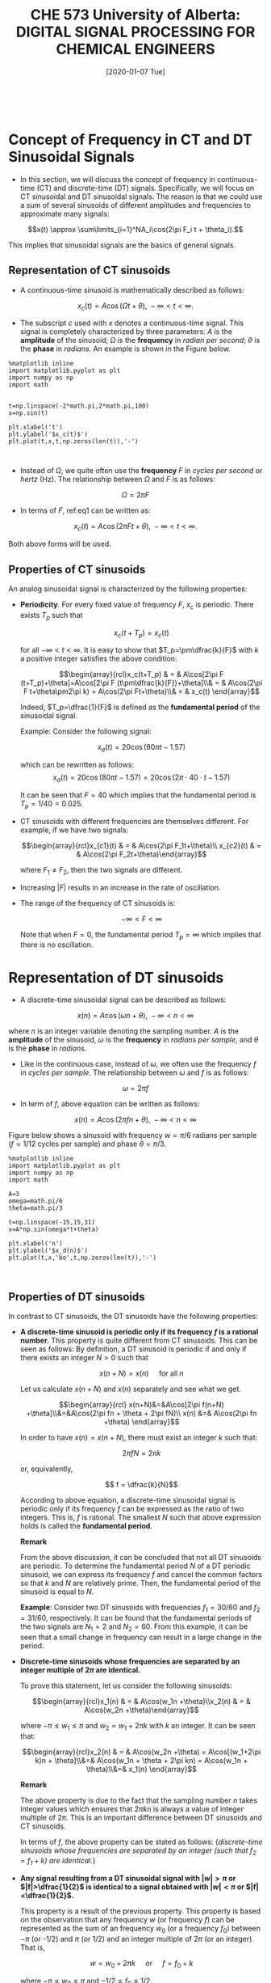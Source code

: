 #+DATE: [2020-01-07 Tue] 
#+TITLE: CHE 573 University of Alberta: DIGITAL SIGNAL PROCESSING FOR CHEMICAL ENGINEERS
#+OX-IPYNB-KEYWORD-METADATA: keywords
#+KEYWORDS: Frequency concept, periodic signals

# You need this to be first so it exports correctly
#+BEGIN_SRC ipython

#+END_SRC

#+RESULTS:
: # Out[0]:

* Concept of Frequency in CT and DT Sinusoidal Signals

 - In this section, we will discuss the concept of frequency in continuous-time (CT) and discrete-time (DT) signals. Specifically, we will focus on CT sinusoidal and DT sinusoidal signals. The reason is that we could use a sum of several sinusoids of different amplitudes and frequencies to approximate many signals:

 \[x(t) \approx \sum\limits_{i=1}^NA_i\cos(2\pi F_i t + \theta_i).\]

 This implies that sinusoidal signals are the basics of general signals.

** Representation of CT sinusoids

 - A continuous-time sinusoid is mathematically described as follows:

 \[x_c(t) = A \cos(\Omega t + \theta),\; -\infty<t<\infty.\]

 - The subscript $c$ used with $x$ denotes a continuous-time signal. This signal is completely characterized by three parameters: $A$ is the *amplitude* of the sinusoid; $\Omega$ is the *frequency* in /radian per second/; $\theta$ is the *phase* in /radians/. An example is shown in the Figure below.

#+name: fig1
#+BEGIN_SRC ipython
%matplotlib inline
import matplotlib.pyplot as plt
import numpy as np
import math


t=np.linspace(-2*math.pi,2*math.pi,100)
x=np.sin(t)

plt.xlabel('t')
plt.ylabel('$x_c(t)$')
plt.plot(t,x,t,np.zeros(len(t)),'-')


#+END_SRC

#+RESULTS: fig1

 - Instead of $\Omega$, we quite often use the *frequency* $F$ in /cycles per second/ or /hertz/ (Hz). The relationship between $\Omega$ and $F$ is as follows:

 \[\Omega = 2\pi F\label{eq1}\tag{1}\]

 - In terms of $F$, ref:eq1 can be written as:

 \[x_c(t) = A \cos(2\pi F t + \theta),\; -\infty<t<\infty.\]

 Both above forms will be used.

** Properties of CT sinusoids

An analog sinusoidal signal is characterized by the following properties:

   + *Periodicity*. For every fixed value of frequency $F$, $x_c$ is periodic. There exists $T_p$ such that

     \[x_c(t+T_p)=x_c(t)\]

     for all $-\infty<t<\infty$. It is easy to show that $T_p=\pm\dfrac{k}{F}$ with $k$ a positive integer satisfies the above condition:

     \[\begin{array}{rcl}x_c(t+T_p) & = & A\cos[2\pi F (t+T_p)+\theta]=A\cos[2\pi F (t\pm\dfrac{k}{F})+\theta]\\& = & A\cos(2\pi F t+\theta\pm2\pi k) = A\cos(2\pi Ft+\theta)\\& = & x_c(t) \end{array}\]

     Indeed, $T_p=\dfrac{1}{F}$ is defined as the *fundamental period* of the sinusoidal signal.

     Example: Consider the following signal:

     \[x_a(t) = 20\cos(80\pi t - 1.57) \]
     
     which can be rewritten as follows:
    \[ x_a(t) = 20\cos(80\pi t - 1.57)=20\cos(2\pi\cdot 40\cdot t -1.57)\]

    It can be seen that $F=40$ which implies that the fundamental period is $T_p=1/40=0.025$.


   + CT sinusoids with different frequencies are themselves different. For example, if we have two signals:

     \[\begin{array}{rcl}x_{c1}(t) & = & A\cos(2\pi F_1t+\theta)\\    x_{c2}(t) & = & A\cos(2\pi F_2t+\theta)\end{array}\]

     where $F_1\neq F_2$, then the two signals are different.\\

   + Increasing $|F|$ results in an increase in the rate of oscillation.\\

   + The range of the frequency of CT sinusoids is:

     \[-\infty < F <\infty\]

     Note that when $F=0$, the fundamental period $T_p=\infty$ which implies that there is no oscillation.

* Representation of DT sinusoids

 - A discrete-time sinusoidal signal can be described as follows:

 \[x(n) = A\cos(\omega n + \theta), \; -\infty<n<\infty\]

 where $n$ is an integer variable denoting the sampling number. $A$ is the *amplitude* of the sinusoid, $\omega$ is the *frequency* in /radians per sample/, and $\theta$ is the *phase* in /radians/.

 - Like in the continuous case, instead of $\omega$, we often use the frequency $f$ in /cycles per sample/. The relationship between $\omega$ and $f$ is as follows:

 \[\omega=2\pi f\]

 - In term of $f$, above equation can be written as follows:

 \[x(n) = A\cos(2\pi f n + \theta), \; -\infty<n<\infty\]

 Figure below shows a sinusoid with frequency $w=\pi/6$ radians per sample ($f=1/12$ cycles per sample) and phase $\theta=\pi/3$.

 #+ATTR_LATEX: width=2in :caption {\caption{Sinusoid signal.}}
 #+ATTR_HTML: :caption {\caption{Sinusoid signal}}
 #+CAPTION: Sinusoid signal
 #+LABEL: fig2

#+name: fig2
#+BEGIN_SRC ipython
%matplotlib inline
import matplotlib.pyplot as plt
import numpy as np
import math

A=3
omega=math.pi/6
theta=math.pi/3

t=np.linspace(-15,15,31)
x=A*np.sin(omega*t+theta)

plt.xlabel('n')
plt.ylabel('$x_d(n)$')
plt.plot(t,x,'bo',t,np.zeros(len(t)),'-')


#+END_SRC

#+RESULTS: fig2



** Properties of DT sinusoids

In contrast to CT sinusoids, the DT sinusoids have the following properties:

   + *A discrete-time sinusoid is periodic only if its frequency $f$ is a rational number.* This property is quite different from CT sinusoids. This can be seen as follows:
     By definition, a DT sinusoid is periodic if and only if there exists an integer $N>0$ such that

    \[x(n+N)=x(n) \quad \;\text{for all}\; n\]

    Let us calculate $x(n+N)$ and $x(n)$ separately and see what we get.
    
    \[\begin{array}{rcl} x(n+N)&=&A\cos[2\pi f(n+N) +\theta]\\&=&A\cos(2\pi fn + \theta + 2\pi fN)\\    x(n) &=& A\cos(2\pi fn +\theta)    \end{array}\]

    In order to have $x(n)=x(n+N)$, there must exist an integer $k$ such that:

    \[2\pi fN = 2\pi k\]

    or, equivalently,

    \[  f = \dfrac{k}{N}\]

    According to above equation, a discrete-time sinusoidal signal is periodic only if its frequency $f$ can be expressed as the ratio of two integers. This is, $f$ is rational. The smallest $N$ such that above expression holds is called the *fundamental period*.

    *Remark*

    From the above discussion, it can be concluded that not all DT sinusoids are periodic. To determine the fundamental period $N$ of a DT periodic sinusoid, we can express its frequency $f$ and cancel the common factors so that $k$ and $N$ are relatively prime. Then, the fundamental period of the sinusoid is equal to $N$.

    *Example*:
    Consider two DT sinusoids with frequencies $f_1=30/60$ and $f_2=31/60$, respectively. It can be found that the fundamental periods of the two signals are $N_1=2$ and $N_2=60$. From this example, it can be seen that a small change in frequency can result in a large change in the period.


   + *Discrete-time sinusoids whose frequencies are separated by an integer multiple of $2\pi$ are identical.*

     To prove this statement, let us consider the following sinusoids:

      \[\begin{array}{rcl}x_1(n) & = & A\cos(w_1n +\theta)\\x_2(n) & = & A\cos(w_2n +\theta)\end{array}\]

     where $-\pi\leq w_1\leq \pi$ and $w_2=w_1 + 2\pi k$ with $k$ an integer. It can be seen that:

     \[\begin{array}{rcl}x_2(n) & = & A\cos(w_2n +\theta) = A\cos[(w_1+2\pi k)n + \theta]\\&=& A\cos(w_1n + \theta + 2\pi kn) = A\cos(w_1n + \theta)\\&=& x_1(n) \end{array}\]

     *Remark*

     The above property is due to the fact that the sampling number $n$ takes integer values which ensures that $2\pi kn$ is always a value of integer multiple of $2\pi$. This is an important difference between DT sinusoids and CT sinusoids.

     In terms of $f$, the above property can be stated as follows: {\em discrete-time sinusoids whose frequencies are separated by an integer (such that $f_2=f_1+k$) are identical.}

   +  *Any signal resulting from a DT sinusoidal signal with $|w|>\pi$ or $|f|>\dfrac{1}{2}$ is identical to a signal obtained with $|w|<\pi$ or $|f|<\dfrac{1}{2}$.*

     This property is a result of the previous property. This property is based on the observation that any  frequency $w$ (or frequency $f$) can be represented as the sum of an  frequency $w_0$ (or a frequency $f_0$) between $-\pi$ (or -1/2) and $\pi$ (or 1/2) and an integer multiple of $2\pi$ (or an integer). That is,

        \[ w = w_0 + 2\pi k \quad \;or\; \quad f=f_0+k \]

        where $-\pi\leq w_0\leq \pi$ and $-1/2\leq f_0\leq 1/2$.

        *Example:*
        Some examples,

        \[\begin{array}{c}w = \dfrac{4\pi}{3} = -\dfrac{2\pi}{3}+2\pi,\;w=\dfrac{8\pi}{3} = \dfrac{2\pi}{3}+2\pi\\ f = 1.1 = 0.1 + 1,\; f = 9.6 = -0.4 + 10 \end{array}\]

        Because of this similarity, we call DT sinusoid having the  frequency $|w|>\pi$ (or $|f|>1/2$) an *alias* of the corresponding signal with $|w|<\pi$ (or $|f|<1/2$).
	
        *Example*

        $x_1(n)$ is an alias of $x_2(n)$

        \[\begin{array}{rcl}x_1(n) & = & A\cos\left(\dfrac{7}{6}\pi n +\theta\right)=A\cos\left[\left(-\dfrac{5}{6}\pi + 2\pi\right)n + \theta\right]\\ x_2(n) & = & A\cos\left(-\dfrac{5}{6}\pi n + \theta\right)\end{array}\]

        Thus, we regard frequencies in the range $-\pi\leq w\leq \pi$ or $-\dfrac{1}{2}\leq f\leq \dfrac{1}{2}$ as unique and all frequencies $|w|> \pi$ or $|f|> \dfrac{1}{2}$ as aliases. Further, we define:

        \[-\pi\leq w\leq \pi \quad \;or\;\quad -\dfrac{1}{2}\leq f\leq \dfrac{1}{2}\]

        as the *fundamental frequency range* of discrete-time sinusoids.

   + *The highest rate of oscillation in a DT sinusoid is attained when $w=\pm\pi$ or $f=\pm\dfrac{1}{2}$.*
     This property is a straightforward result of the previous property. When $f$ increase from 0 to 1/2, oscillation rate increases; when $f$ decreases from 0 to -1/2, oscillation rate increases.

#+name: fig3
#+BEGIN_SRC ipython
%matplotlib inline
import matplotlib.pyplot as plt
import numpy as np
import math

A=1
f=1./math.sqrt(17)
omega=2*math.pi*f

t=np.linspace(-15,15,31)
x=A*np.sin(omega*t)

plt.xlabel('n')
plt.ylabel('$x_d(n)$')
plt.plot(t,x,'bo-',t,np.zeros(len(t)),'-')


#+END_SRC

#+RESULTS: fig3


| *Continuous-time Sinusoids*                                        | *Discrete-time Sinusoids*                                                       |
|--------------------------------------------------------------------+---------------------------------------------------------------------------------|
| $x_c(t)=A\cos(\Omega t+\theta)=A\cos(2\pi F t+\theta)$             | $x_d(n)=A\cos(wn+\theta)=A\cos(2\pi fn+\theta)$                                 |
| $\Omega=2\pi F$                                                    | $w=2\pi f$                                                                      |
| Periodic for any $\Omega$ or $F$                                   | Periodic for rational $f$                                                       |
| Fundamental period $T_p=\dfrac{1}{F}$                              | Fundamental period is the smallest $N$ such that $fN=k$ where $k$ is an integer |
| $-\infty<F<\infty$, $-\infty<\Omega<\infty$                        | $-\dfrac{1}{2}\leq f\leq\dfrac{1}{2}$, $-\pi \leq w\leq\pi$                     |
| When $F$ increases from 0 to $\infty$, oscillation rate increases; | When $f$ increases from 0 to $\dfrac{1}{2}$ oscillation rate increases;         |
| when $F$ decreases from 0 to $-\infty$, oscillation rate decreases | when $f$ decreases from 0 to $-\dfrac{1}{2}$, oscillation rate increases        |
|                                                                    |                                                                                 |

* Summary

 - We introduce signals continuous and discrete sinusoidal signals

 - Properties of discrete and continuous signals are explored

* Followup actions

 - Run the python code and change parameters in the signal generation to obtain periodic and non periodic signals

